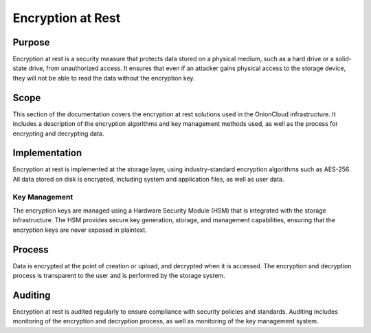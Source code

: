 Encryption at Rest
==================

Purpose
-------

Encryption at rest is a security measure that protects data stored on a physical medium, such as a hard drive or a solid-state drive, from unauthorized access. It ensures that even if an attacker gains physical access to the storage device, they will not be able to read the data without the encryption key.

Scope
-----

This section of the documentation covers the encryption at rest solutions used in the OnionCloud infrastructure. It includes a description of the encryption algorithms and key management methods used, as well as the process for encrypting and decrypting data.

Implementation
--------------

Encryption at rest is implemented at the storage layer, using industry-standard encryption algorithms such as AES-256. All data stored on disk is encrypted, including system and application files, as well as user data.

Key Management
~~~~~~~~~~~~~~

The encryption keys are managed using a Hardware Security Module (HSM) that is integrated with the storage infrastructure. The HSM provides secure key generation, storage, and management capabilities, ensuring that the encryption keys are never exposed in plaintext.

Process
-------

Data is encrypted at the point of creation or upload, and decrypted when it is accessed. The encryption and decryption process is transparent to the user and is performed by the storage system.

Auditing
--------

Encryption at rest is audited regularly to ensure compliance with security policies and standards. Auditing includes monitoring of the encryption and decryption process, as well as monitoring of the key management system.

